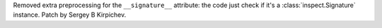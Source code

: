 Removed extra preprocessing for the ``__signature__`` attribute: the code
just check if it's a :class:`inspect.Signature` instance.  Patch by Sergey B
Kirpichev.
